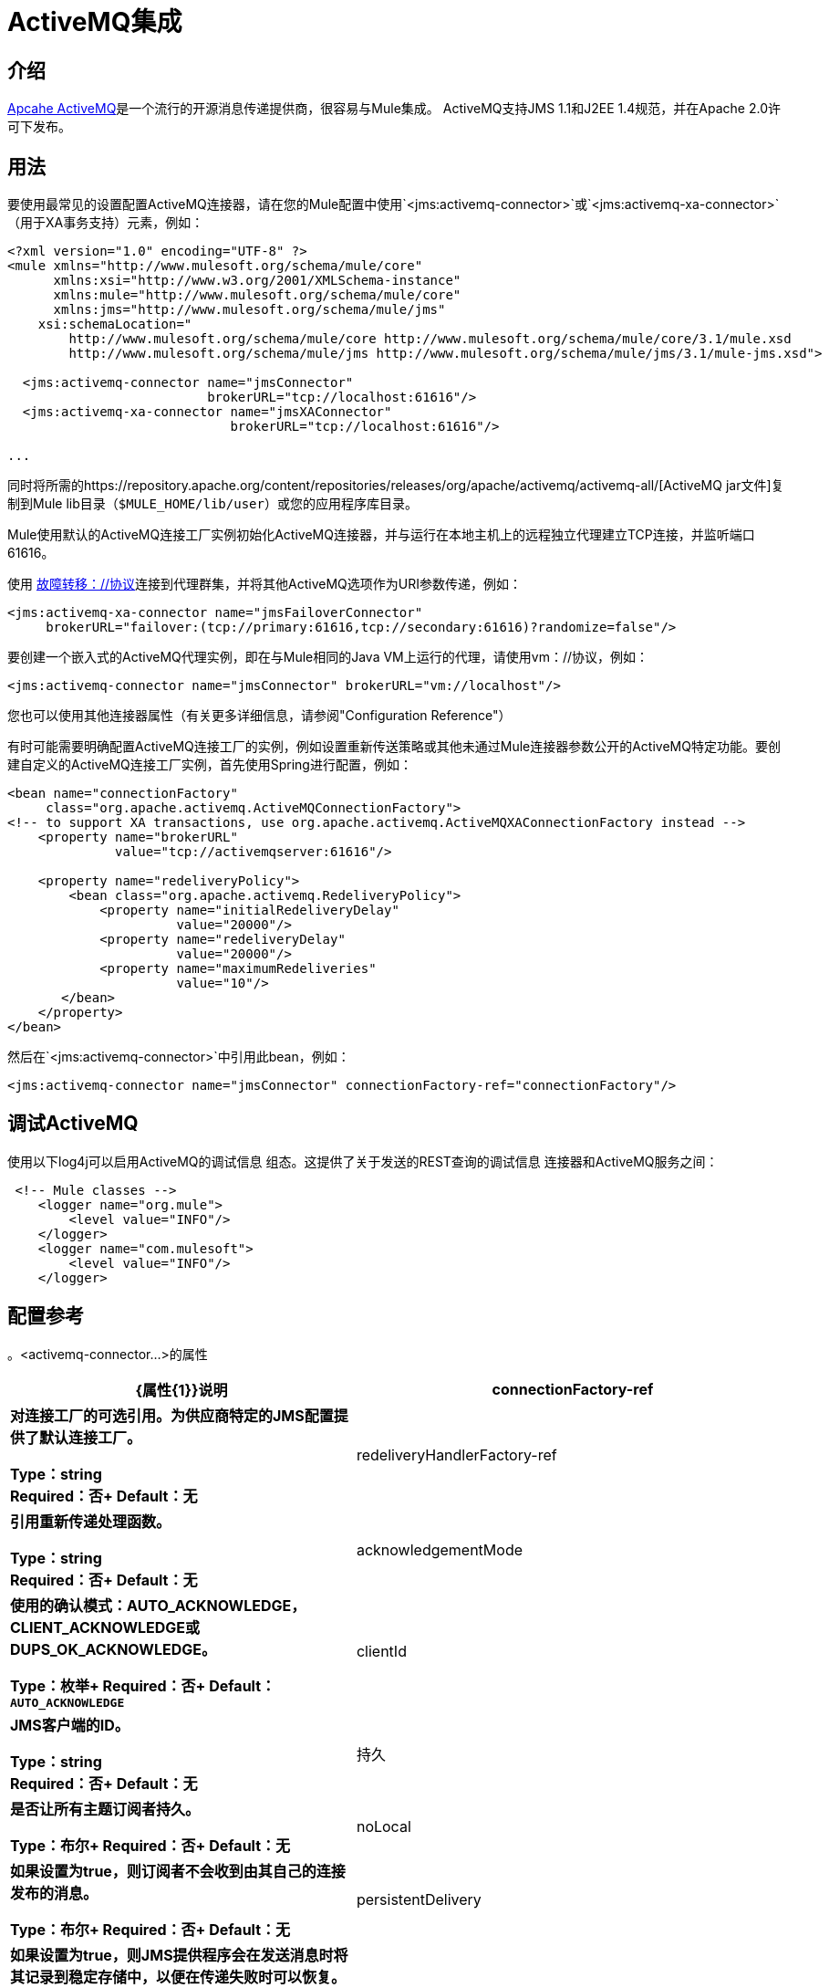 =  ActiveMQ集成

== 介绍

http://activemq.apache.org/[Apcahe ActiveMQ]是一个流行的开源消息传递提供商，很容易与Mule集成。 ActiveMQ支持JMS 1.1和J2EE 1.4规范，并在Apache 2.0许可下发布。

== 用法

要使用最常见的设置配置ActiveMQ连接器，请在您的Mule配置中使用`<jms:activemq-connector>`或`<jms:activemq-xa-connector>`（用于XA事务支持）元素，例如：

[source, xml, linenums]
----
<?xml version="1.0" encoding="UTF-8" ?>
<mule xmlns="http://www.mulesoft.org/schema/mule/core"
      xmlns:xsi="http://www.w3.org/2001/XMLSchema-instance"
      xmlns:mule="http://www.mulesoft.org/schema/mule/core"
      xmlns:jms="http://www.mulesoft.org/schema/mule/jms"
    xsi:schemaLocation="
        http://www.mulesoft.org/schema/mule/core http://www.mulesoft.org/schema/mule/core/3.1/mule.xsd
        http://www.mulesoft.org/schema/mule/jms http://www.mulesoft.org/schema/mule/jms/3.1/mule-jms.xsd">

  <jms:activemq-connector name="jmsConnector"
                          brokerURL="tcp://localhost:61616"/>
  <jms:activemq-xa-connector name="jmsXAConnector"
                             brokerURL="tcp://localhost:61616"/>

...
----

同时将所需的https://repository.apache.org/content/repositories/releases/org/apache/activemq/activemq-all/[ActiveMQ jar文件]复制到Mule lib目录（`$MULE_HOME/lib/user`）或您的应用程序库目录。

Mule使用默认的ActiveMQ连接工厂实例初始化ActiveMQ连接器，并与运行在本地主机上的远程独立代理建立TCP连接，并监听端口61616。

使用 http://activemq.apache.org/failover-transport-reference.html[故障转移：//协议]连接到代理群集，并将其他ActiveMQ选项作为URI参数传递，例如：

[source, xml, linenums]
----
<jms:activemq-xa-connector name="jmsFailoverConnector"
     brokerURL="failover:(tcp://primary:61616,tcp://secondary:61616)?randomize=false"/>
----

要创建一个嵌入式的ActiveMQ代理实例，即在与Mule相同的Java VM上运行的代理，请使用vm：//协议，例如：

[source, xml]
----
<jms:activemq-connector name="jmsConnector" brokerURL="vm://localhost"/>
----

您也可以使用其他连接器属性（有关更多详细信息，请参阅"Configuration Reference"）

有时可能需要明确配置ActiveMQ连接工厂的实例，例如设置重新传送策略或其他未通过Mule连接器参数公开的ActiveMQ特定功能。要创建自定义的ActiveMQ连接工厂实例，首先使用Spring进行配置，例如：

[source, xml, linenums]
----
<bean name="connectionFactory"
     class="org.apache.activemq.ActiveMQConnectionFactory">
<!-- to support XA transactions, use org.apache.activemq.ActiveMQXAConnectionFactory instead -->
    <property name="brokerURL"
              value="tcp://activemqserver:61616"/>

    <property name="redeliveryPolicy">
        <bean class="org.apache.activemq.RedeliveryPolicy">
            <property name="initialRedeliveryDelay"
                      value="20000"/>
            <property name="redeliveryDelay"
                      value="20000"/>
            <property name="maximumRedeliveries"
                      value="10"/>
       </bean>
    </property>
</bean>
----

然后在`<jms:activemq-connector>`中引用此bean，例如：

[source, xml]
----
<jms:activemq-connector name="jmsConnector" connectionFactory-ref="connectionFactory"/>
----

== 调试ActiveMQ

使用以下log4j可以启用ActiveMQ的调试信息
组态。这提供了关于发送的REST查询的调试信息
连接器和ActiveMQ服务之间：

[source,xml,linenums]
----
 <!-- Mule classes -->
    <logger name="org.mule">
        <level value="INFO"/> 
    </logger>
    <logger name="com.mulesoft">
        <level value="INFO"/> 
    </logger>
----

== 配置参考

。<activemq-connector...>的属性
[%header,cols="25s,75a"]
|===
| {属性{1}}说明
| connectionFactory-ref  |对连接工厂的可选引用。为供应商特定的JMS配置提供了默认连接工厂。

*Type*：string +
*Required*：否+
*Default*：无

| redeliveryHandlerFactory-ref  |引用重新传递处理函数。

*Type*：string +
*Required*：否+
*Default*：无

| acknowledgementMode  |使用的确认模式：AUTO_ACKNOWLEDGE，CLIENT_ACKNOWLEDGE或DUPS_OK_ACKNOWLEDGE。

*Type*：枚举+
*Required*：否+
*Default*：`AUTO_ACKNOWLEDGE`

| clientId  | JMS客户端的ID。

*Type*：string +
*Required*：否+
*Default*：无

|持久 |是否让所有主题订阅者持久。

*Type*：布尔+
*Required*：否+
*Default*：无

| noLocal  |如果设置为true，则订阅者不会收到由其自己的连接发布的消息。

*Type*：布尔+
*Required*：否+
*Default*：无
 
| persistentDelivery  |如果设置为true，则JMS提供程序会在发送消息时将其记录到稳定存储中，以便在传递失败时可以恢复。如果消息在传输过程中丢失，客户认为应用程序有问题，则该消息标记为持久消息。如果偶尔丢失的消息是可容忍的，则客户端将消息标记为非永久消息。客户使用交付模式告诉JMS提供商如何平衡消息传输可靠性/吞吐量。传送模式仅涵盖将消息传送到目的地。持续传送模式不保证在目的地保留消息，直到收到确认为止。客户应该假定消息保留策略是以管理方式设置的。消息保留策略管理从目的地到消息使用者的消息传递的可靠性。例如，如果客户的消息存储空间耗尽，则可能会丢弃由特定于站点的消息保留策略定义的一些消息。如果消息的传递模式是永久性的，并且目标具有足够的消息保留策略，则消息一定会由JMS提供程序一次性传递一次。

*Type*：布尔+
*Required*：否+
*Default*：无
 
| honorQosHeaders  |如果设置为true，则会遵守消息的QoS标头。如果为false（默认），则连接器设置将覆盖邮件标题。

*Type*：布尔+
*Required*：否+
*Default*：无
 
| maxRedelivery  |尝试重新传送邮件的最大次数。使用-1接受具有任何重新传送计数的邮件。

*Type*：整数+
*Required*：否+
*Default*：无

| cacheJmsSessions  |是否缓存并重新使用JMS会话对象，而不是每次重新创建连接。注意：仅用于非事务性使用。

*Type*：布尔+
*Required*：否+
*Default*：无
 
| eagerConsumer  |是否在创建连接时创建使用者权限，而不是在轮询循环中使用延迟实例化。

*Type*：布尔+
*Required*：否+
*Default*：无

|规范 |要使用的JMS规范：1.0.2b（默认值）或1.1。

*Type*：枚举+
*Required*：否+
*Default*：1.0.2b

|用户名 |连接的用户名。

*Type*：string +
*Required*：否+
*Default*：无

|密码 |连接的密码。

*Type*：string +
*Required*：否+
*Default*：无
 
| numberOfConsumers  |用于接收JMS消息的并发使用者数量。 （注意：如果你使用这个属性，你不应该配置'numberOfConcurrentTransactedReceivers'，它具有相同的效果。）

*Type*：整数+
*Required*：否+
*Default*：无

| jndiInitialFactory  |连接到JNDI时使用的初始工厂类。 DEPRECATED：使用jndiNameResolver-ref propertie来配置此值。

*Type*：string +
*Required*：否+
*Default*：无

 
| jndiProviderUrl  |连接到JNDI时使用的URL。 DEPRECATED：使用jndiNameResolver-ref propertie来配置此值。

*Type*：string +
*Required*：否+
*Default*：无

| jndiProviderProperties-ref  |引用包含其他提供程序属性的Map。 DEPRECATED：使用jndiNameResolver-ref propertie来配置此值。

*Type*：string +
*Required*：否+
*Default*：无

| connectionFactoryJndiName  |从JNDI查找连接工厂时使用的名称。

*Type*：string +
*Required*：否+
*Default*：无

| jndiDestinations  |如果您想从JNDI查找队列或主题，而不是从会话中创建它们，请将此属性设置为true。

*Type*：布尔+
*Required*：否+
*Default*：无

| forceJndiDestinations  |如果设置为true，则当无法从JNDI检索主题或队列时，Mule会失败。如果设置为false，则Mule会在JMS会话中创建主题或队列（如果JNDI查找失败）。

*Type*：布尔+
*Required*：否+
*Default*：无

| disableTemporaryReplyToDestinations  |如果设置为false（默认值），当Mule执行请求或响应调用时，会自动设置临时目标以接收来自远程JMS调用的响应。

*Type*：布尔+
*Required*：否+
*Default*：无
 
| embeddedMode  |一些应用程序服务器（如WebSphere AS）不允许在JMS对象上调用某些方法，从而有效限制可用功能。嵌入模式告诉骡子尽可能避免这些。默认值是`false`。

*Type*：布尔+
*Required*：否+
*Default*：`false`

| brokerURL  |用于连接到JMS服务器的URL。如果未设置，则默认值为`vm://localhost?broker.persistent=false&broker.useJmx=false`。

*Type*：string +
*Required*：否+
*Default*：无
|===
 

。<activemq-connector...>的子元素
[%headers,cols="30s,20a,50a"]
|===
| {名称{1}}基数 |说明
|抽象JNDI-名称解析程序
| 0..1
| jndi-name-resolver策略元素的占位符。
|===

 

==  ActiveMQ XA连接器

activemq-xa-connector元素用XA事务支持配置JMS连接器的ActiveMQ版本。

。<activemq-connector...>的属性
[%header,cols="25s,75a"]
|===
| {属性{1}}说明
| connectionFactory-ref  |对连接工厂的可选引用。为供应商特定的JMS配置提供了默认连接工厂。

*Type*：string +
*Required*：否+
*Default*：无

| redeliveryHandlerFactory-ref  |引用重新传递处理函数。

*Type*：string +
*Required*：否+
*Default*：无

| acknowledgementMode  |使用的确认模式：AUTO_ACKNOWLEDGE，CLIENT_ACKNOWLEDGE或DUPS_OK_ACKNOWLEDGE。

*Type*：枚举+
*Required*：否+
*Default*：`AUTO_ACKNOWLEDGE`

| clientId  | JMS客户端的ID。

*Type*：string +
*Required*：否+
*Default*：无

|持久 |是否让所有主题订阅者持久。

*Type*：布尔+
*Required*：否+
*Default*：无

| noLocal  |如果设置为true，订阅者将不会收到由其自己的连接发布的消息。

*Type*：布尔+
*Required*：否+
*Default*：无
 
| persistentDelivery  |如果设置为true，则JMS提供程序会在发送消息时将其记录到稳定存储中，以便在传递失败时可以恢复。如果消息在传输过程中丢失，客户认为应用程序会遇到问题，则客户会将其标记为持久消息。如果偶尔丢失的消息是可容忍的，则客户端将消息标记为非永久消息。客户使用交付模式告诉JMS提供商如何平衡消息传输可靠性/吞吐量。传送模式仅涵盖将消息传送到目的地。持续传送模式不保证在目的地保留消息，直到收到确认为止。客户应该假定消息保留策略是以管理方式设置的。消息保留策略管理从目的地到消息使用者的消息传递的可靠性。例如，如果客户的消息存储空间耗尽，则可能会丢弃由特定于站点的消息保留策略定义的一些消息。如果消息的传递模式是永久性的，并且目标具有足够的消息保留策略，则消息一定会由JMS提供程序一次性传递一次。

*Type*：布尔+
*Required*：否+
*Default*：无
 
| honorQosHeaders  |如果设置为true，则会遵守消息的QoS标头。如果为false（默认），则连接器设置将覆盖邮件标题。

*Type*：布尔+
*Required*：否+
*Default*：无
 
| maxRedelivery  |尝试重新传送邮件的最大次数。使用-1接受具有任何重新传送计数的邮件。

*Type*：整数+
*Required*：否+
*Default*：无

| cacheJmsSessions  |是否缓存并重新使用JMS会话对象，而不是每次重新创建连接。注意：仅用于非事务性使用。

*Type*：布尔+
*Required*：否+
*Default*：无
 
| eagerConsumer  |是否在创建连接时创建使用者权限，而不是在轮询循环中使用延迟实例化。

*Type*：布尔+
*Required*：否+
*Default*：无

|规范 |要使用的JMS规范：1.0.2b（默认值）或1.1。

*Type*：枚举+
*Required*：否+
*Default*：1.0.2b

|用户名 |连接的用户名。

*Type*：string +
*Required*：否+
*Default*：无

|密码 |连接的密码。

*Type*：string +
*Required*：否+
*Default*：无
 
| numberOfConsumers  |将用于接收JMS消息的并发使用者数量。 （注意：如果你使用这个属性，你不应该配置'numberOfConcurrentTransactedReceivers'，它具有相同的效果。）

*Type*：整数+
*Required*：否+
*Default*：无

| jndiInitialFactory  |连接到JNDI时使用的初始工厂类。 DEPRECATED：使用jndiNameResolver-ref propertie来配置此值。

*Type*：string +
*Required*：否+
*Default*：无

 
| jndiProviderUrl  |连接到JNDI时使用的URL。 DEPRECATED：使用jndiNameResolver-ref propertie来配置此值。

*Type*：string +
*Required*：否+
*Default*：无

| jndiProviderProperties-ref  |引用包含其他提供程序属性的Map。 DEPRECATED：使用jndiNameResolver-ref propertie来配置此值。

*Type*：string +
*Required*：否+
*Default*：无

| connectionFactoryJndiName  |从JNDI查找连接工厂时使用的名称。

*Type*：string +
*Required*：否+
*Default*：无

| jndiDestinations  |如果您想从JNDI查找队列或主题，而不是从会话中创建它们，请将此属性设置为true。

*Type*：布尔+
*Required*：否+
*Default*：无

| forceJndiDestinations  |如果设置为true，则当无法从JNDI检索主题或队列时，Mule会失败。如果设置为false，则Mule将在JNDI查找失败时从JMS会话中创建主题或队列。

*Type*：布尔+
*Required*：否+
*Default*：无

| disableTemporaryReplyToDestinations  |如果设置为false（默认值），当Mule执行请求或响应调用时，会自动设置临时目标以接收来自远程JMS调用的响应。

*Type*：布尔+
*Required*：否+
*Default*：无
 
| embeddedMode  |一些应用程序服务器（如WebSphere AS）不允许在JMS对象上调用某些方法，从而有效限制可用功能。嵌入模式告诉骡子尽可能避免这些。默认值是`false`。

*Type*：布尔+
*Required*：否+
*Default*：`false`

| brokerURL  |用于连接到JMS服务器的URL。如果未设置，则默认值为`vm://localhost?broker.persistent=false&broker.useJmx=false`。

*Type*：string +
*Required*：否+
*Default*：无
|===
 

。<activemq-connector...>的子元素
[%headers,cols="30s,20a,50a"]
|===
| {名称{1}}基数 |说明
|抽象JNDI-名称解析程序
| 0..1
| jndi-name-resolver策略元素的占位符。
|===
